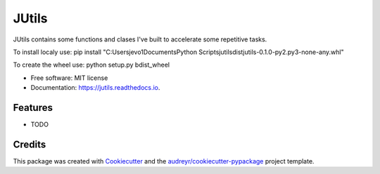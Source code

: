 ======
JUtils
======


.. image:: https://img.shields.io/pypi/v/jutils.svg
        :target: https://pypi.python.org/pypi/jutils

.. image:: https://img.shields.io/travis/jevo160296/jutils.svg
        :target: https://travis-ci.com/jevo160296/jutils

.. image:: https://readthedocs.org/projects/jutils/badge/?version=latest
        :target: https://jutils.readthedocs.io/en/latest/?version=latest
        :alt: Documentation Status




JUtils contains some functions and clases I've built to accelerate some repetitive tasks.

To install localy use:
pip install "C:\Users\jevo1\Documents\Python Scripts\jutils\dist\jutils-0.1.0-py2.py3-none-any.whl"

To create the wheel use: python setup.py bdist_wheel

* Free software: MIT license
* Documentation: https://jutils.readthedocs.io.


Features
--------

* TODO

Credits
-------

This package was created with Cookiecutter_ and the `audreyr/cookiecutter-pypackage`_ project template.

.. _Cookiecutter: https://github.com/audreyr/cookiecutter
.. _`audreyr/cookiecutter-pypackage`: https://github.com/audreyr/cookiecutter-pypackage
